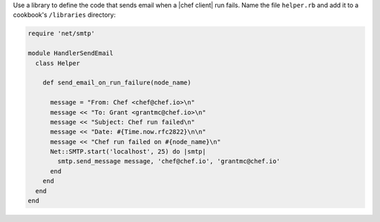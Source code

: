 .. The contents of this file may be included in multiple topics (using the includes directive).
.. The contents of this file should be modified in a way that preserves its ability to appear in multiple topics.


Use a library to define the code that sends email when a |chef client| run fails. Name the file ``helper.rb`` and add it to a cookbook's ``/libraries`` directory:

.. code-block:: ruby

   require 'net/smtp'
   
   module HandlerSendEmail
     class Helper
   
       def send_email_on_run_failure(node_name)
   
         message = "From: Chef <chef@chef.io>\n"
         message << "To: Grant <grantmc@chef.io>\n"
         message << "Subject: Chef run failed\n"
         message << "Date: #{Time.now.rfc2822}\n\n"
         message << "Chef run failed on #{node_name}\n"
         Net::SMTP.start('localhost', 25) do |smtp|
           smtp.send_message message, 'chef@chef.io', 'grantmc@chef.io'
         end    
       end
     end
   end
